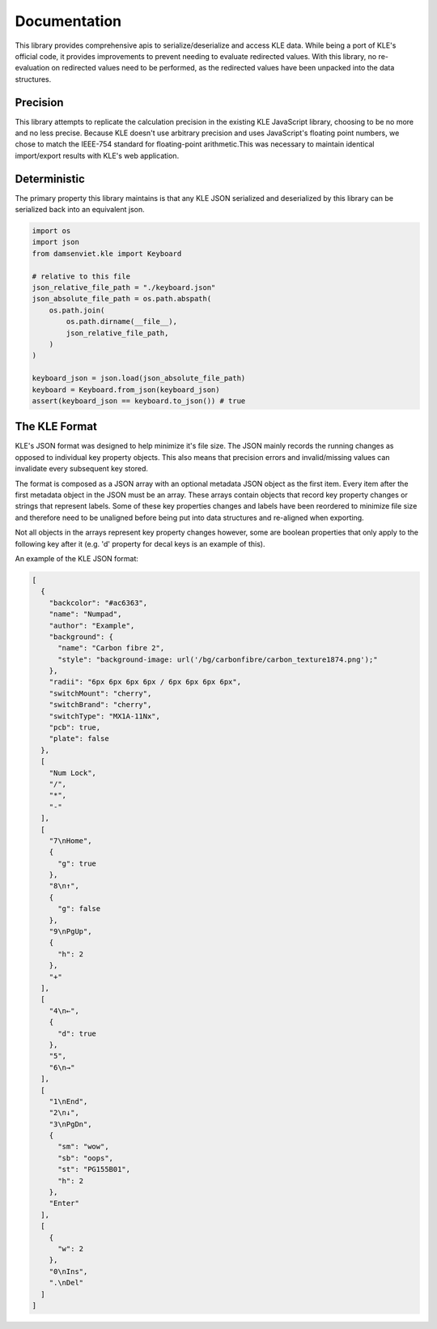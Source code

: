 Documentation
=============

This library provides comprehensive apis to serialize/deserialize and access
KLE data. While being a port of KLE's official code, it provides improvements
to prevent needing to evaluate redirected values. With this library, no
re-evaluation on redirected values need to be performed, as the redirected values
have been unpacked into the data structures.

Precision
---------

This library attempts to replicate the calculation precision in the existing
KLE JavaScript library, choosing to be no more and no less precise. Because KLE
doesn't use arbitrary precision and uses JavaScript's floating point numbers,
we chose to match the IEEE-754 standard for floating-point arithmetic.This was
necessary to maintain identical import/export results with KLE's web application.

Deterministic
-------------

The primary property this library maintains is that any KLE JSON serialized and
deserialized by this library can be serialized back into an equivalent json.

.. code-block:: python
    
    import os
    import json
    from damsenviet.kle import Keyboard
    
    # relative to this file
    json_relative_file_path = "./keyboard.json"
    json_absolute_file_path = os.path.abspath(
        os.path.join(
            os.path.dirname(__file__),
            json_relative_file_path,
        )
    )
    
    keyboard_json = json.load(json_absolute_file_path)
    keyboard = Keyboard.from_json(keyboard_json)
    assert(keyboard_json == keyboard.to_json()) # true


The KLE Format
--------------

KLE's JSON format was designed to help minimize it's file size. The JSON
mainly records the running changes as opposed to individual key property
objects. This also means that precision errors and invalid/missing values can
invalidate every subsequent key stored.

The format is composed as a JSON array with an optional metadata JSON object as
the first item. Every item after the first metadata object in the JSON must
be an array. These arrays contain objects that record key property changes
or strings that represent labels. Some of these key properties changes and labels
have been reordered to minimize file size and therefore need to be unaligned
before being put into data structures and re-aligned when exporting.

Not all objects in the arrays represent key property changes however, some are
boolean properties that only apply to the following key after it (e.g. 'd'
property for decal keys is an example of this).

An example of the KLE JSON format:

.. code-block:: json
    
    [
      {
        "backcolor": "#ac6363",
        "name": "Numpad",
        "author": "Example",
        "background": {
          "name": "Carbon fibre 2",
          "style": "background-image: url('/bg/carbonfibre/carbon_texture1874.png');"
        },
        "radii": "6px 6px 6px 6px / 6px 6px 6px 6px",
        "switchMount": "cherry",
        "switchBrand": "cherry",
        "switchType": "MX1A-11Nx",
        "pcb": true,
        "plate": false
      },
      [
        "Num Lock",
        "/",
        "*",
        "-"
      ],
      [
        "7\nHome",
        {
          "g": true
        },
        "8\n↑",
        {
          "g": false
        },
        "9\nPgUp",
        {
          "h": 2
        },
        "+"
      ],
      [
        "4\n←",
        {
          "d": true
        },
        "5",
        "6\n→"
      ],
      [
        "1\nEnd",
        "2\n↓",
        "3\nPgDn",
        {
          "sm": "wow",
          "sb": "oops",
          "st": "PG155B01",
          "h": 2
        },
        "Enter"
      ],
      [
        {
          "w": 2
        },
        "0\nIns",
        ".\nDel"
      ]
    ]